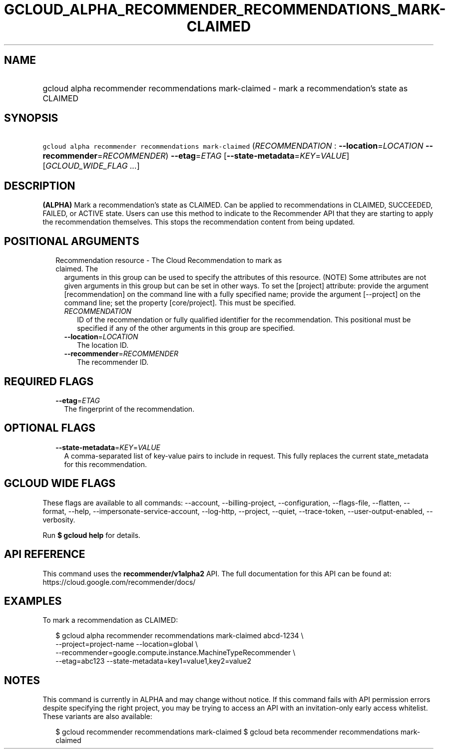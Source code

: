 
.TH "GCLOUD_ALPHA_RECOMMENDER_RECOMMENDATIONS_MARK\-CLAIMED" 1



.SH "NAME"
.HP
gcloud alpha recommender recommendations mark\-claimed \- mark a recommendation's state as CLAIMED



.SH "SYNOPSIS"
.HP
\f5gcloud alpha recommender recommendations mark\-claimed\fR (\fIRECOMMENDATION\fR\ :\ \fB\-\-location\fR=\fILOCATION\fR\ \fB\-\-recommender\fR=\fIRECOMMENDER\fR) \fB\-\-etag\fR=\fIETAG\fR [\fB\-\-state\-metadata\fR=\fIKEY\fR=\fIVALUE\fR] [\fIGCLOUD_WIDE_FLAG\ ...\fR]



.SH "DESCRIPTION"

\fB(ALPHA)\fR Mark a recommendation's state as CLAIMED. Can be applied to
recommendations in CLAIMED, SUCCEEDED, FAILED, or ACTIVE state. Users can use
this method to indicate to the Recommender API that they are starting to apply
the recommendation themselves. This stops the recommendation content from being
updated.



.SH "POSITIONAL ARGUMENTS"

.RS 2m
.TP 2m

Recommendation resource \- The Cloud Recommendation to mark as claimed. The
arguments in this group can be used to specify the attributes of this resource.
(NOTE) Some attributes are not given arguments in this group but can be set in
other ways. To set the [project] attribute: provide the argument
[recommendation] on the command line with a fully specified name; provide the
argument [\-\-project] on the command line; set the property [core/project].
This must be specified.

.RS 2m
.TP 2m
\fIRECOMMENDATION\fR
ID of the recommendation or fully qualified identifier for the recommendation.
This positional must be specified if any of the other arguments in this group
are specified.

.TP 2m
\fB\-\-location\fR=\fILOCATION\fR
The location ID.

.TP 2m
\fB\-\-recommender\fR=\fIRECOMMENDER\fR
The recommender ID.


.RE
.RE
.sp

.SH "REQUIRED FLAGS"

.RS 2m
.TP 2m
\fB\-\-etag\fR=\fIETAG\fR
The fingerprint of the recommendation.


.RE
.sp

.SH "OPTIONAL FLAGS"

.RS 2m
.TP 2m
\fB\-\-state\-metadata\fR=\fIKEY\fR=\fIVALUE\fR
A comma\-separated list of key\-value pairs to include in request. This fully
replaces the current state_metadata for this recommendation.


.RE
.sp

.SH "GCLOUD WIDE FLAGS"

These flags are available to all commands: \-\-account, \-\-billing\-project,
\-\-configuration, \-\-flags\-file, \-\-flatten, \-\-format, \-\-help,
\-\-impersonate\-service\-account, \-\-log\-http, \-\-project, \-\-quiet,
\-\-trace\-token, \-\-user\-output\-enabled, \-\-verbosity.

Run \fB$ gcloud help\fR for details.



.SH "API REFERENCE"

This command uses the \fBrecommender/v1alpha2\fR API. The full documentation for
this API can be found at: https://cloud.google.com/recommender/docs/



.SH "EXAMPLES"

To mark a recommendation as CLAIMED:

.RS 2m
$ gcloud alpha recommender recommendations mark\-claimed abcd\-1234 \e
    \-\-project=project\-name \-\-location=global \e
    \-\-recommender=google.compute.instance.MachineTypeRecommender \e
    \-\-etag=abc123 \-\-state\-metadata=key1=value1,key2=value2
.RE



.SH "NOTES"

This command is currently in ALPHA and may change without notice. If this
command fails with API permission errors despite specifying the right project,
you may be trying to access an API with an invitation\-only early access
whitelist. These variants are also available:

.RS 2m
$ gcloud recommender recommendations mark\-claimed
$ gcloud beta recommender recommendations mark\-claimed
.RE

